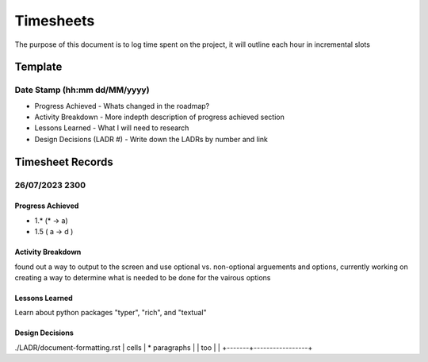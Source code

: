 ================================================================
Timesheets
================================================================

The purpose of this document is to log time spent on the project, it will outline each hour in incremental slots

----------------------------------------------------------------
Template
----------------------------------------------------------------

^^^^^^^^^^^^^^^^^^^^^^^^^^^^^^^^^^^^^^^^^^^^^^^^^^^^^^^^^^^^^^^^
Date Stamp (hh:mm dd/MM/yyyy)
^^^^^^^^^^^^^^^^^^^^^^^^^^^^^^^^^^^^^^^^^^^^^^^^^^^^^^^^^^^^^^^^

- Progress Achieved
  - Whats changed in the roadmap?
- Activity Breakdown
  - More indepth description of progress achieved section
- Lessons Learned
  - What I will need to research
- Design Decisions (LADR #)
  - Write down the LADRs by number and link

----------------------------------------------------------------
Timesheet Records
----------------------------------------------------------------

^^^^^^^^^^^^^^^^^^^^^^^^^^^^^^^^^^^^^^^^^^^^^^^^^^^^^^^^^^^^^^^^
26/07/2023 2300
^^^^^^^^^^^^^^^^^^^^^^^^^^^^^^^^^^^^^^^^^^^^^^^^^^^^^^^^^^^^^^^^

""""""""""""""""""""""""""""""""""""""""""""""""""""""""""""""""
Progress Achieved
""""""""""""""""""""""""""""""""""""""""""""""""""""""""""""""""
- 1.* (* -> a)
- 1.5 ( a -> d )  

""""""""""""""""""""""""""""""""""""""""""""""""""""""""""""""""
Activity Breakdown
""""""""""""""""""""""""""""""""""""""""""""""""""""""""""""""""
found out a way to output to the screen and use optional vs. non-optional arguements and options, currently working on creating a way to determine what is needed to be done for the vairous options 


""""""""""""""""""""""""""""""""""""""""""""""""""""""""""""""""
Lessons Learned
""""""""""""""""""""""""""""""""""""""""""""""""""""""""""""""""

Learn about python packages "typer", "rich", and "textual"

""""""""""""""""""""""""""""""""""""""""""""""""""""""""""""""""
Design Decisions
""""""""""""""""""""""""""""""""""""""""""""""""""""""""""""""""

./LADR/document-formatting.rst
| cells | * paragraphs    |
| too   |                 |
+-------+-----------------+

